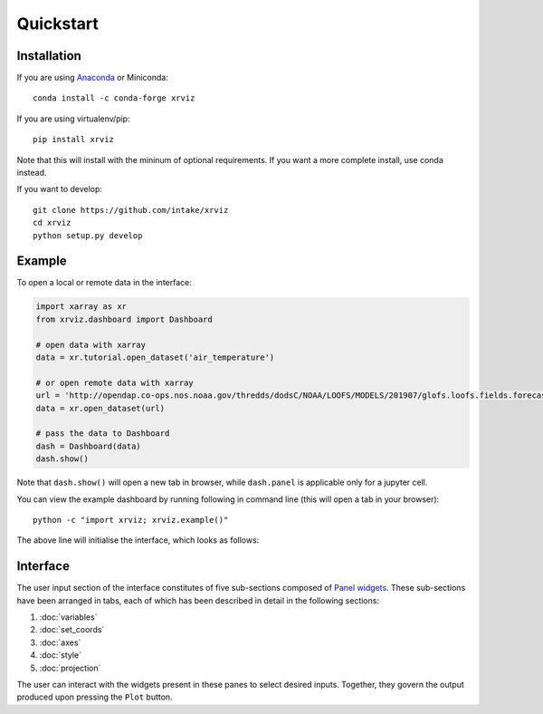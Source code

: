 Quickstart
==========

Installation
------------

If you are using `Anaconda`_ or Miniconda::

    conda install -c conda-forge xrviz

If you are using virtualenv/pip::

    pip install xrviz

Note that this will install with the mininum of optional requirements.
If you want a more complete install, use conda instead.

If you want to develop::

    git clone https://github.com/intake/xrviz
    cd xrviz
    python setup.py develop

.. _Anaconda: https://www.anaconda.com/download/


Example
-------

To open a local or remote data in the interface:

.. code-block:: python

    import xarray as xr
    from xrviz.dashboard import Dashboard

    # open data with xarray
    data = xr.tutorial.open_dataset('air_temperature')

    # or open remote data with xarray
    url = 'http://opendap.co-ops.nos.noaa.gov/thredds/dodsC/NOAA/LOOFS/MODELS/201907/glofs.loofs.fields.forecast.20190720.t06z.nc'
    data = xr.open_dataset(url)

    # pass the data to Dashboard
    dash = Dashboard(data)
    dash.show()


Note that ``dash.show()`` will open a new tab in browser, while
``dash.panel`` is applicable only for a jupyter cell.

You can view the example dashboard by running following in command line
(this will open a tab in your browser)::

    python -c "import xrviz; xrviz.example()"

The above line will initialise the interface, which looks as follows:

.. image:: https://aws-uswest2-binder.pangeo.io/badge_logo.svg
   :target: https://aws-uswest2-binder.pangeo.io/badge_logo.svg)](https://aws-uswest2-binder.pangeo.io/v2/gh/hdsingh/explore_xrviz/master?filepath=01_great_lakes.ipynb

Interface
---------

.. overview of what the interface is, the structure/layout and purpose.

The user input section of the interface constitutes of five sub-sections
composed of `Panel widgets <https://panel.pyviz.org/reference/index.html#widgets>`_.
These sub-sections have been arranged in tabs, each of which has been described
in detail in the following sections:

1. :doc:`variables`
2. :doc:`set_coords`
3. :doc:`axes`
4. :doc:`style`
5. :doc:`projection`

The user can interact with the widgets present in these panes to select
desired inputs. Together, they govern the output produced upon pressing
the ``Plot`` button.
